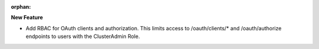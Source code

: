 :orphan:

**New Feature**

-  Add RBAC for OAuth clients and authorization. This limits access to /oauth/clients/* and
   /oauth/authorize endpoints to users with the ClusterAdmin Role.
